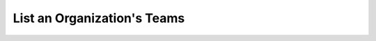 .. this file is auto generated. do not edit

List an Organization's Teams
============================

.. sentry:api-endpoint:: get-organization-teams

    Return a list of teams bound to a organization.

    :http-method: GET
    :http-path: /api/0/organizations/{organization_slug}/teams/
